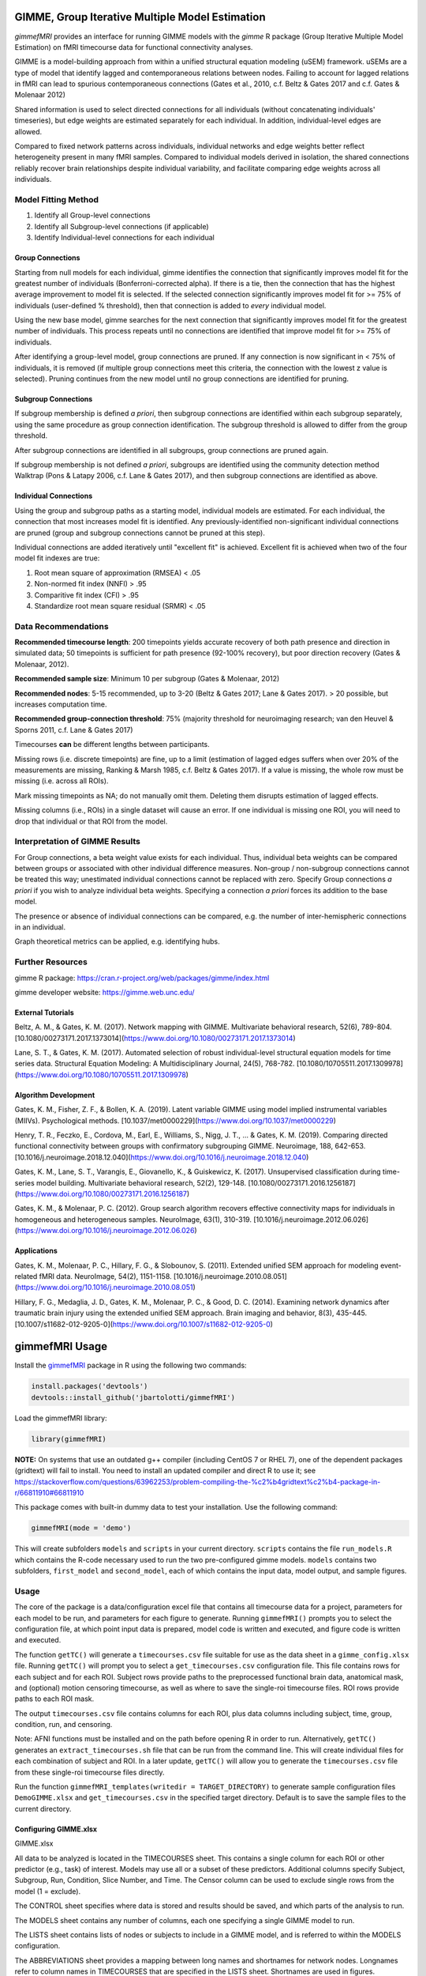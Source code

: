 GIMME, Group Iterative Multiple Model Estimation 
=============

*gimmefMRI* provides an interface for running GIMME models with the *gimme* R package (Group Iterative Multiple Model Estimation) on fMRI timecourse data for functional connectivity analyses. 

GIMME is a model-building approach from within a unified structural equation modeling (uSEM) framework. uSEMs are a type of model that identify lagged and contemporaneous relations between nodes. Failing to account for lagged relations in fMRI can lead to spurious contemporaneous connections (Gates et al., 2010, c.f. Beltz & Gates 2017 and c.f. Gates & Molenaar 2012)

Shared information is used to select directed connections for all individuals (without concatenating individuals' timeseries), but edge weights are estimated separately for each individual. In addition, individual-level edges are allowed. 

Compared to fixed network patterns across individuals, individual networks and edge weights better reflect heterogeneity present in many fMRI samples. Compared to individual models derived in isolation, the shared connections reliably recover brain relationships despite individual variability, and facilitate comparing edge weights across all individuals.

.. _modelfitting:

Model Fitting Method
-----------

1. Identify all Group-level connections

2. Identify all Subgroup-level connections (if applicable)

3. Identify Individual-level connections for each individual

Group Connections
~~~~~~~~~~~~~~~

Starting from null models for each individual, gimme identifies the connection that significantly improves model fit for the greatest number of individuals (Bonferroni-corrected alpha). If there is a tie, then the connection that has the highest average improvement to model fit is selected. If the selected connection significantly improves model fit for >= 75% of individuals (user-defined % threshold), then that connection is added to *every* individual model.

Using the new base model, gimme searches for the next connection that significantly improves model fit for the greatest number of individuals. This process repeats until no connections are identified that improve model fit for >= 75% of individuals.

After identifying a group-level model, group connections are pruned. If any connection is now significant in < 75% of individuals, it is removed (if multiple group connections meet this criteria, the connection with the lowest z value is selected). Pruning continues from the new model until no group connections are identified for pruning.

Subgroup Connections
~~~~~~~~~~~~~

If subgroup membership is defined *a priori*, then subgroup connections are identified within each subgroup separately, using the same procedure as group connection identification. The subgroup threshold is allowed to differ from the group threshold. 

After subgroup connections are identified in all subgroups, group connections are pruned again.

If subgroup membership is not defined *a priori*, subgroups are identified using the community detection method Walktrap (Pons & Latapy 2006, c.f. Lane & Gates 2017), and then subgroup connections are identified as above.

Individual Connections
~~~~~~~~~~~~~~~~~

Using the group and subgroup paths as a starting model, individual models are estimated. For each individual, the connection that most increases model fit is identified. Any previously-identified non-significant individual connections are pruned (group and subgroup connections cannot be pruned at this step). 

Individual connections are added iteratively until "excellent fit" is achieved. Excellent fit is achieved when two of the four model fit indexes are true:

1. Root mean square of approximation (RMSEA) < .05

2. Non-normed fit index (NNFI) > .95

3. Comparitive fit index (CFI) > .95

4. Standardize root mean square residual (SRMR) < .05

.. _data:

Data Recommendations
------------

**Recommended timecourse length**: 200 timepoints yields accurate recovery of both path presence and direction in simulated data; 50 timepoints is sufficient for path presence (92-100% recovery), but poor direction recovery (Gates & Molenaar, 2012).

**Recommended sample size**: Minimum 10 per subgroup (Gates & Molenaar, 2012)

**Recommended nodes**: 5-15 recommended, up to 3-20 (Beltz & Gates 2017; Lane & Gates 2017). > 20 possible, but increases computation time.

**Recommended group-connection threshold**: 75% (majority threshold for neuroimaging research; van den Heuvel & Sporns 2011, c.f. Lane & Gates 2017)

Timecourses **can** be different lengths between participants.

Missing rows (i.e. discrete timepoints) are fine, up to a limit (estimation of lagged edges suffers when over 20% of the measurements are missing, Ranking & Marsh 1985, c.f. Beltz & Gates 2017). If a value is missing, the whole row must be missing (i.e. across all ROIs). 

Mark missing timepoints as NA; do not manually omit them. Deleting them disrupts estimation of lagged effects.

Missing columns (i.e., ROIs) in a single dataset will cause an error. If one individual is missing one ROI, you will need to drop that individual or that ROI from the model.

.. _interpretation:

Interpretation of GIMME Results
---------------

For Group connections, a beta weight value exists for each individual. Thus, individual beta weights can be compared between groups or associated with other individual difference measures. Non-group / non-subgroup connections cannot be treated this way; unestimated individual connections cannot be replaced with zero. Specify Group connections *a priori* if you wish to analyze individual beta weights. Specifying a connection *a priori* forces its addition to the base model.

The presence or absence of individual connections can be compared, e.g. the number of inter-hemispheric connections in an individual.

Graph theoretical metrics can be applied, e.g. identifying hubs.

.. _resources:

Further Resources
-----------

gimme R package: https://cran.r-project.org/web/packages/gimme/index.html

gimme developer website: https://gimme.web.unc.edu/


External Tutorials
~~~~~~~~~~~~~~~~

Beltz, A. M., & Gates, K. M. (2017). Network mapping with GIMME. Multivariate behavioral research, 52(6), 789-804. [10.1080/00273171.2017.1373014](https://www.doi.org/10.1080/00273171.2017.1373014)

Lane, S. T., & Gates, K. M. (2017). Automated selection of robust individual-level structural equation models for time series data. Structural Equation Modeling: A Multidisciplinary Journal, 24(5), 768-782. [10.1080/10705511.2017.1309978](https://www.doi.org/10.1080/10705511.2017.1309978)

Algorithm Development
~~~~~~~~~~~~~~~~~

Gates, K. M., Fisher, Z. F., & Bollen, K. A. (2019). Latent variable GIMME using model implied instrumental variables (MIIVs). Psychological methods. [10.1037/met0000229](https://www.doi.org/10.1037/met0000229)

Henry, T. R., Feczko, E., Cordova, M., Earl, E., Williams, S., Nigg, J. T., … & Gates, K. M. (2019). Comparing directed functional connectivity between groups with confirmatory subgrouping GIMME. Neuroimage, 188, 642-653. [10.1016/j.neuroimage.2018.12.040](https://www.doi.org/10.1016/j.neuroimage.2018.12.040)

Gates, K. M., Lane, S. T., Varangis, E., Giovanello, K., & Guiskewicz, K. (2017). Unsupervised classification during time-series model building. Multivariate behavioral research, 52(2), 129-148. [10.1080/00273171.2016.1256187](https://www.doi.org/10.1080/00273171.2016.1256187)

Gates, K. M., & Molenaar, P. C. (2012). Group search algorithm recovers effective connectivity maps for individuals in homogeneous and heterogeneous samples. NeuroImage, 63(1), 310-319. [10.1016/j.neuroimage.2012.06.026](https://www.doi.org/10.1016/j.neuroimage.2012.06.026)

Applications
~~~~~~~~~~~~~~~

Gates, K. M., Molenaar, P. C., Hillary, F. G., & Slobounov, S. (2011). Extended unified SEM approach for modeling event-related fMRI data. NeuroImage, 54(2), 1151-1158. [10.1016/j.neuroimage.2010.08.051](https://www.doi.org/10.1016/j.neuroimage.2010.08.051)

Hillary, F. G., Medaglia, J. D., Gates, K. M., Molenaar, P. C., & Good, D. C. (2014). Examining network dynamics after traumatic brain injury using the extended unified SEM approach. Brain imaging and behavior, 8(3), 435-445. [10.1007/s11682-012-9205-0](https://www.doi.org/10.1007/s11682-012-9205-0)

.. _gimmestart:

gimmefMRI Usage
==============

Install the `gimmefMRI <https://github.com/jbartolotti/gimmefMRI>`_ package in R using the following two commands:

.. code-block:: console

    install.packages('devtools')
    devtools::install_github('jbartolotti/gimmefMRI')

Load the gimmefMRI library: 

.. code-block:: console

    library(gimmefMRI)

**NOTE:** On systems that use an outdated g++ compiler (including CentOS 7 or RHEL 7), one of the dependent packages (gridtext) will fail to install. You need to install an updated compiler and direct R to use it; see https://stackoverflow.com/questions/63962253/problem-compiling-the-%c2%b4gridtext%c2%b4-package-in-r/66811910#66811910


This package comes with built-in dummy data to test your installation. Use the following command: 

.. code-block:: console

    gimmefMRI(mode = 'demo')

This will create subfolders ``models`` and ``scripts`` in your current directory. ``scripts`` contains the file ``run_models.R`` which contains the R-code necessary used to run the two pre-configured gimme models. ``models`` contains two subfolders, ``first_model`` and ``second_model``, each of which contains the input data, model output, and sample figures.

.. _gimmeusage:

Usage
------------

The core of the package is a data/configuration excel file that contains all timecourse data for a project, parameters for each model to be run, and parameters for each figure to generate. Running ``gimmefMRI()`` prompts you to select the configuration file, at which point input data is prepared, model code is written and executed, and figure code is written and executed. 

The function ``getTC()`` will generate a ``timecourses.csv`` file suitable for use as the data sheet in a ``gimme_config.xlsx`` file. Running ``getTC()`` will prompt you to select a ``get_timecourses.csv`` configuration file. This file contains rows for each subject and for each ROI. Subject rows provide paths to the preprocessed functional brain data, anatomical mask, and (optional) motion censoring timecourse, as well as where to save the single-roi timecourse files. ROI rows provide paths to each ROI mask. 

The output ``timecourses.csv`` file contains columns for each ROI, plus data columns including subject, time, group, condition, run, and censoring.

Note: AFNI functions must be installed and on the path before opening R in order to run. Alternatively, ``getTC()`` generates an ``extract_timecourses.sh`` file that can be run from the command line. This will create individual files for each combination of subject and ROI. In a later update, ``getTC()`` will allow you to generate the ``timecourses.csv`` file from these single-roi timecourse files directly.

Run the function ``gimmefMRI_templates(writedir = TARGET_DIRECTORY)`` to generate sample configuration files ``DemoGIMME.xlsx`` and ``get_timecourses.csv`` in the specified target directory. Default is to save the sample files to the current directory. 

.. _gimmeconfig:

Configuring GIMME.xlsx
~~~~~~~~~~~~~~

GIMME.xlsx

All data to be analyzed is located in the TIMECOURSES sheet. This contains a single column for each ROI or other predictor (e.g., task) of interest. Models may use all or a subset of these predictors. Additional columns specify Subject, Subgroup, Run, Condition, Slice Number, and Time. The Censor column can be used to exclude single rows from the model (1 = exclude). 

The CONTROL sheet specifies where data is stored and results should be saved, and which parts of the analysis to run.

The MODELS sheet contains any number of columns, each one specifying a single GIMME model to run.

The LISTS sheet contains lists of nodes or subjects to include in a GIMME model, and is referred to within the MODELS configuration.

The ABBREVIATIONS sheet provides a mapping between long names and shortnames for network nodes. Longnames refer to column names in TIMECOURSES that are specified in the LISTS sheet. Shortnames are used in figures.

The FIGURES sheet contains any number of columns, each one specifying a single network figure to create for a specified model.

.. _gettcconfig:

Configuring get_timecourses.csv
~~~~~~~~~~~~~

*Under Construction*

.. _gimmerun:

Runtime Options
~~~~~~~~~~~~~~~~

.. code-block:: console

    gimmefMRI('load', 
      run = c(generate_models = TRUE, run_models = TRUE, generate_figures = TRUE, run_figures = TRUE),
      models = c('model1','model2')
      )

The first argument is the path to the `GIMME.xlsx` configuration file. Default is `load` to prompt the user for the file location interactively. `demo` runs using a built-in 

Use the `run` option to specify steps to run or skip. Overrides values in the CONTROL sheet.

Use the `models` option to specify models to run for each step. Default: run all models listed in the MODELS sheet.

